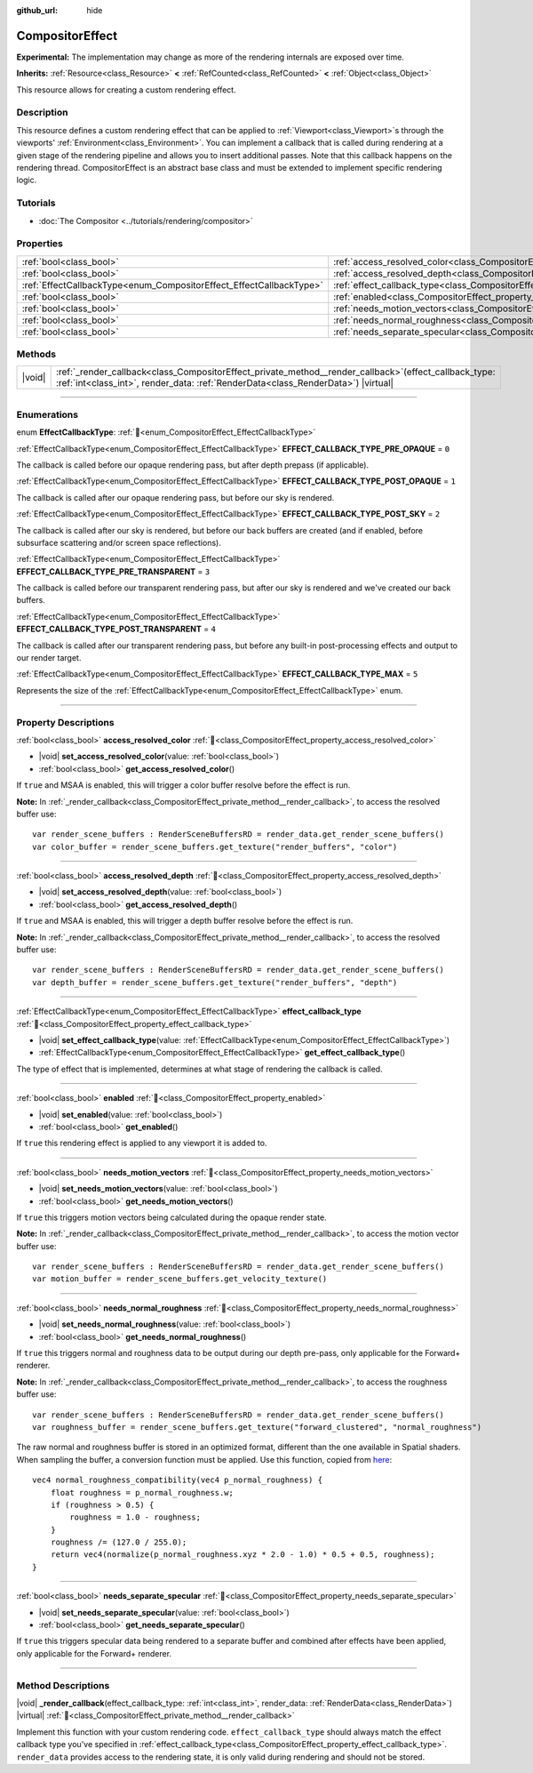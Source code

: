 :github_url: hide

.. DO NOT EDIT THIS FILE!!!
.. Generated automatically from Redot engine sources.
.. Generator: https://github.com/Redot-Engine/redot-engine/tree/master/doc/tools/make_rst.py.
.. XML source: https://github.com/Redot-Engine/redot-engine/tree/master/doc/classes/CompositorEffect.xml.

.. _class_CompositorEffect:

CompositorEffect
================

**Experimental:** The implementation may change as more of the rendering internals are exposed over time.

**Inherits:** :ref:`Resource<class_Resource>` **<** :ref:`RefCounted<class_RefCounted>` **<** :ref:`Object<class_Object>`

This resource allows for creating a custom rendering effect.

.. rst-class:: classref-introduction-group

Description
-----------

This resource defines a custom rendering effect that can be applied to :ref:`Viewport<class_Viewport>`\ s through the viewports' :ref:`Environment<class_Environment>`. You can implement a callback that is called during rendering at a given stage of the rendering pipeline and allows you to insert additional passes. Note that this callback happens on the rendering thread. CompositorEffect is an abstract base class and must be extended to implement specific rendering logic.

.. rst-class:: classref-introduction-group

Tutorials
---------

- :doc:`The Compositor <../tutorials/rendering/compositor>`

.. rst-class:: classref-reftable-group

Properties
----------

.. table::
   :widths: auto

   +---------------------------------------------------------------------+-----------------------------------------------------------------------------------------+
   | :ref:`bool<class_bool>`                                             | :ref:`access_resolved_color<class_CompositorEffect_property_access_resolved_color>`     |
   +---------------------------------------------------------------------+-----------------------------------------------------------------------------------------+
   | :ref:`bool<class_bool>`                                             | :ref:`access_resolved_depth<class_CompositorEffect_property_access_resolved_depth>`     |
   +---------------------------------------------------------------------+-----------------------------------------------------------------------------------------+
   | :ref:`EffectCallbackType<enum_CompositorEffect_EffectCallbackType>` | :ref:`effect_callback_type<class_CompositorEffect_property_effect_callback_type>`       |
   +---------------------------------------------------------------------+-----------------------------------------------------------------------------------------+
   | :ref:`bool<class_bool>`                                             | :ref:`enabled<class_CompositorEffect_property_enabled>`                                 |
   +---------------------------------------------------------------------+-----------------------------------------------------------------------------------------+
   | :ref:`bool<class_bool>`                                             | :ref:`needs_motion_vectors<class_CompositorEffect_property_needs_motion_vectors>`       |
   +---------------------------------------------------------------------+-----------------------------------------------------------------------------------------+
   | :ref:`bool<class_bool>`                                             | :ref:`needs_normal_roughness<class_CompositorEffect_property_needs_normal_roughness>`   |
   +---------------------------------------------------------------------+-----------------------------------------------------------------------------------------+
   | :ref:`bool<class_bool>`                                             | :ref:`needs_separate_specular<class_CompositorEffect_property_needs_separate_specular>` |
   +---------------------------------------------------------------------+-----------------------------------------------------------------------------------------+

.. rst-class:: classref-reftable-group

Methods
-------

.. table::
   :widths: auto

   +--------+--------------------------------------------------------------------------------------------------------------------------------------------------------------------------------------------------+
   | |void| | :ref:`_render_callback<class_CompositorEffect_private_method__render_callback>`\ (\ effect_callback_type\: :ref:`int<class_int>`, render_data\: :ref:`RenderData<class_RenderData>`\ ) |virtual| |
   +--------+--------------------------------------------------------------------------------------------------------------------------------------------------------------------------------------------------+

.. rst-class:: classref-section-separator

----

.. rst-class:: classref-descriptions-group

Enumerations
------------

.. _enum_CompositorEffect_EffectCallbackType:

.. rst-class:: classref-enumeration

enum **EffectCallbackType**: :ref:`🔗<enum_CompositorEffect_EffectCallbackType>`

.. _class_CompositorEffect_constant_EFFECT_CALLBACK_TYPE_PRE_OPAQUE:

.. rst-class:: classref-enumeration-constant

:ref:`EffectCallbackType<enum_CompositorEffect_EffectCallbackType>` **EFFECT_CALLBACK_TYPE_PRE_OPAQUE** = ``0``

The callback is called before our opaque rendering pass, but after depth prepass (if applicable).

.. _class_CompositorEffect_constant_EFFECT_CALLBACK_TYPE_POST_OPAQUE:

.. rst-class:: classref-enumeration-constant

:ref:`EffectCallbackType<enum_CompositorEffect_EffectCallbackType>` **EFFECT_CALLBACK_TYPE_POST_OPAQUE** = ``1``

The callback is called after our opaque rendering pass, but before our sky is rendered.

.. _class_CompositorEffect_constant_EFFECT_CALLBACK_TYPE_POST_SKY:

.. rst-class:: classref-enumeration-constant

:ref:`EffectCallbackType<enum_CompositorEffect_EffectCallbackType>` **EFFECT_CALLBACK_TYPE_POST_SKY** = ``2``

The callback is called after our sky is rendered, but before our back buffers are created (and if enabled, before subsurface scattering and/or screen space reflections).

.. _class_CompositorEffect_constant_EFFECT_CALLBACK_TYPE_PRE_TRANSPARENT:

.. rst-class:: classref-enumeration-constant

:ref:`EffectCallbackType<enum_CompositorEffect_EffectCallbackType>` **EFFECT_CALLBACK_TYPE_PRE_TRANSPARENT** = ``3``

The callback is called before our transparent rendering pass, but after our sky is rendered and we've created our back buffers.

.. _class_CompositorEffect_constant_EFFECT_CALLBACK_TYPE_POST_TRANSPARENT:

.. rst-class:: classref-enumeration-constant

:ref:`EffectCallbackType<enum_CompositorEffect_EffectCallbackType>` **EFFECT_CALLBACK_TYPE_POST_TRANSPARENT** = ``4``

The callback is called after our transparent rendering pass, but before any built-in post-processing effects and output to our render target.

.. _class_CompositorEffect_constant_EFFECT_CALLBACK_TYPE_MAX:

.. rst-class:: classref-enumeration-constant

:ref:`EffectCallbackType<enum_CompositorEffect_EffectCallbackType>` **EFFECT_CALLBACK_TYPE_MAX** = ``5``

Represents the size of the :ref:`EffectCallbackType<enum_CompositorEffect_EffectCallbackType>` enum.

.. rst-class:: classref-section-separator

----

.. rst-class:: classref-descriptions-group

Property Descriptions
---------------------

.. _class_CompositorEffect_property_access_resolved_color:

.. rst-class:: classref-property

:ref:`bool<class_bool>` **access_resolved_color** :ref:`🔗<class_CompositorEffect_property_access_resolved_color>`

.. rst-class:: classref-property-setget

- |void| **set_access_resolved_color**\ (\ value\: :ref:`bool<class_bool>`\ )
- :ref:`bool<class_bool>` **get_access_resolved_color**\ (\ )

If ``true`` and MSAA is enabled, this will trigger a color buffer resolve before the effect is run.

\ **Note:** In :ref:`_render_callback<class_CompositorEffect_private_method__render_callback>`, to access the resolved buffer use:

::

    var render_scene_buffers : RenderSceneBuffersRD = render_data.get_render_scene_buffers()
    var color_buffer = render_scene_buffers.get_texture("render_buffers", "color")

.. rst-class:: classref-item-separator

----

.. _class_CompositorEffect_property_access_resolved_depth:

.. rst-class:: classref-property

:ref:`bool<class_bool>` **access_resolved_depth** :ref:`🔗<class_CompositorEffect_property_access_resolved_depth>`

.. rst-class:: classref-property-setget

- |void| **set_access_resolved_depth**\ (\ value\: :ref:`bool<class_bool>`\ )
- :ref:`bool<class_bool>` **get_access_resolved_depth**\ (\ )

If ``true`` and MSAA is enabled, this will trigger a depth buffer resolve before the effect is run.

\ **Note:** In :ref:`_render_callback<class_CompositorEffect_private_method__render_callback>`, to access the resolved buffer use:

::

    var render_scene_buffers : RenderSceneBuffersRD = render_data.get_render_scene_buffers()
    var depth_buffer = render_scene_buffers.get_texture("render_buffers", "depth")

.. rst-class:: classref-item-separator

----

.. _class_CompositorEffect_property_effect_callback_type:

.. rst-class:: classref-property

:ref:`EffectCallbackType<enum_CompositorEffect_EffectCallbackType>` **effect_callback_type** :ref:`🔗<class_CompositorEffect_property_effect_callback_type>`

.. rst-class:: classref-property-setget

- |void| **set_effect_callback_type**\ (\ value\: :ref:`EffectCallbackType<enum_CompositorEffect_EffectCallbackType>`\ )
- :ref:`EffectCallbackType<enum_CompositorEffect_EffectCallbackType>` **get_effect_callback_type**\ (\ )

The type of effect that is implemented, determines at what stage of rendering the callback is called.

.. rst-class:: classref-item-separator

----

.. _class_CompositorEffect_property_enabled:

.. rst-class:: classref-property

:ref:`bool<class_bool>` **enabled** :ref:`🔗<class_CompositorEffect_property_enabled>`

.. rst-class:: classref-property-setget

- |void| **set_enabled**\ (\ value\: :ref:`bool<class_bool>`\ )
- :ref:`bool<class_bool>` **get_enabled**\ (\ )

If ``true`` this rendering effect is applied to any viewport it is added to.

.. rst-class:: classref-item-separator

----

.. _class_CompositorEffect_property_needs_motion_vectors:

.. rst-class:: classref-property

:ref:`bool<class_bool>` **needs_motion_vectors** :ref:`🔗<class_CompositorEffect_property_needs_motion_vectors>`

.. rst-class:: classref-property-setget

- |void| **set_needs_motion_vectors**\ (\ value\: :ref:`bool<class_bool>`\ )
- :ref:`bool<class_bool>` **get_needs_motion_vectors**\ (\ )

If ``true`` this triggers motion vectors being calculated during the opaque render state.

\ **Note:** In :ref:`_render_callback<class_CompositorEffect_private_method__render_callback>`, to access the motion vector buffer use:

::

    var render_scene_buffers : RenderSceneBuffersRD = render_data.get_render_scene_buffers()
    var motion_buffer = render_scene_buffers.get_velocity_texture()

.. rst-class:: classref-item-separator

----

.. _class_CompositorEffect_property_needs_normal_roughness:

.. rst-class:: classref-property

:ref:`bool<class_bool>` **needs_normal_roughness** :ref:`🔗<class_CompositorEffect_property_needs_normal_roughness>`

.. rst-class:: classref-property-setget

- |void| **set_needs_normal_roughness**\ (\ value\: :ref:`bool<class_bool>`\ )
- :ref:`bool<class_bool>` **get_needs_normal_roughness**\ (\ )

If ``true`` this triggers normal and roughness data to be output during our depth pre-pass, only applicable for the Forward+ renderer.

\ **Note:** In :ref:`_render_callback<class_CompositorEffect_private_method__render_callback>`, to access the roughness buffer use:

::

    var render_scene_buffers : RenderSceneBuffersRD = render_data.get_render_scene_buffers()
    var roughness_buffer = render_scene_buffers.get_texture("forward_clustered", "normal_roughness")

The raw normal and roughness buffer is stored in an optimized format, different than the one available in Spatial shaders. When sampling the buffer, a conversion function must be applied. Use this function, copied from `here <https://github.com/godotengine/godot/blob/da5f39889f155658cef7f7ec3cc1abb94e17d815/servers/rendering/renderer_rd/shaders/forward_clustered/scene_forward_clustered_inc.glsl#L334-L341>`__:

::

    vec4 normal_roughness_compatibility(vec4 p_normal_roughness) {
        float roughness = p_normal_roughness.w;
        if (roughness > 0.5) {
            roughness = 1.0 - roughness;
        }
        roughness /= (127.0 / 255.0);
        return vec4(normalize(p_normal_roughness.xyz * 2.0 - 1.0) * 0.5 + 0.5, roughness);
    }

.. rst-class:: classref-item-separator

----

.. _class_CompositorEffect_property_needs_separate_specular:

.. rst-class:: classref-property

:ref:`bool<class_bool>` **needs_separate_specular** :ref:`🔗<class_CompositorEffect_property_needs_separate_specular>`

.. rst-class:: classref-property-setget

- |void| **set_needs_separate_specular**\ (\ value\: :ref:`bool<class_bool>`\ )
- :ref:`bool<class_bool>` **get_needs_separate_specular**\ (\ )

If ``true`` this triggers specular data being rendered to a separate buffer and combined after effects have been applied, only applicable for the Forward+ renderer.

.. rst-class:: classref-section-separator

----

.. rst-class:: classref-descriptions-group

Method Descriptions
-------------------

.. _class_CompositorEffect_private_method__render_callback:

.. rst-class:: classref-method

|void| **_render_callback**\ (\ effect_callback_type\: :ref:`int<class_int>`, render_data\: :ref:`RenderData<class_RenderData>`\ ) |virtual| :ref:`🔗<class_CompositorEffect_private_method__render_callback>`

Implement this function with your custom rendering code. ``effect_callback_type`` should always match the effect callback type you've specified in :ref:`effect_callback_type<class_CompositorEffect_property_effect_callback_type>`. ``render_data`` provides access to the rendering state, it is only valid during rendering and should not be stored.

.. |virtual| replace:: :abbr:`virtual (This method should typically be overridden by the user to have any effect.)`
.. |const| replace:: :abbr:`const (This method has no side effects. It doesn't modify any of the instance's member variables.)`
.. |vararg| replace:: :abbr:`vararg (This method accepts any number of arguments after the ones described here.)`
.. |constructor| replace:: :abbr:`constructor (This method is used to construct a type.)`
.. |static| replace:: :abbr:`static (This method doesn't need an instance to be called, so it can be called directly using the class name.)`
.. |operator| replace:: :abbr:`operator (This method describes a valid operator to use with this type as left-hand operand.)`
.. |bitfield| replace:: :abbr:`BitField (This value is an integer composed as a bitmask of the following flags.)`
.. |void| replace:: :abbr:`void (No return value.)`
